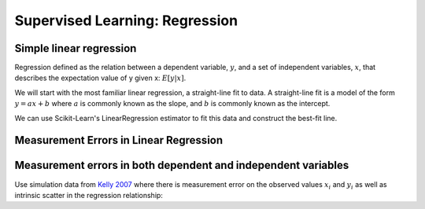 .. _astroML_regression:

Supervised Learning: Regression
===============================


Simple linear regression
^^^^^^^^^^^^^^^^^^^^^^^^

Regression defined as the relation between a dependent variable, :math:`y`,
and a set of independent variables, :math:`x`, that describes the expectation
value of y given x: :math:`E[y|x]`.

We will start with the most familiar linear regression, a straight-line fit
to data. A straight-line fit is a model of the form :math:`y = ax + b` where
:math:`a` is commonly known as the slope, and :math:`b` is commonly known as the intercept.

We can use Scikit-Learn's LinearRegression estimator to fit this data and
construct the best-fit line.

.. plot::

   import numpy as np
   from matplotlib import pyplot as plt
   from sklearn.linear_model import LinearRegression as LinearRegression_sk
   from astropy.cosmology import LambdaCDM
   from astroML.datasets import generate_mu_z
   z_sample, mu_sample, dmu = generate_mu_z(100, random_state=0)
   cosmo = LambdaCDM(H0=70, Om0=0.30, Ode0=0.70, Tcmb0=0)
   z = np.linspace(0.01, 2, 1000)
   mu_true = cosmo.distmod(z)
   linear_sk = LinearRegression_sk()
   linear_sk.fit(z_sample[:,None], mu_sample)
   mu_fit_sk = linear_sk.predict(z[:, None])
   #------------------------------------------------------------
   # Plot the results
   fig = plt.figure(figsize=(8, 6))
   ax = fig.add_subplot(111)
   ax.plot(z, mu_fit_sk, '-k')
   ax.plot(z, mu_true, '--', c='gray')
   ax.errorbar(z_sample, mu_sample, dmu, fmt='.k', ecolor='gray', lw=1)
   ax.set_xlim(0.01, 1.8)
   ax.set_ylim(36.01, 48)
   ax.set_ylabel(r'$\mu$')
   ax.set_xlabel(r'$z$')
   plt.show()


Measurement Errors in Linear Regression
^^^^^^^^^^^^^^^^^^^^^^^^^^^^^^^^^^^^^^^



Measurement errors in both dependent and independent variables
^^^^^^^^^^^^^^^^^^^^^^^^^^^^^^^^^^^^^^^^^^^^^^^^^^^^^^^^^^^^^^

Use simulation data from `Kelly 2007
<https://iopscience.iop.org/article/10.1086/519947/pdf>`__  where
there is measurement error on the observed values :math:`x_i` and
:math:`y_i` as well as intrinsic scatter in the regression relationship:

.. math::
   :nowrap:

   \begin{gather*}
      \eta_{i} = \alpha + \beta xi_i + \epsilon_{i}\\
      x_i = xi_i + \epsilon_{x,i} \\
      y_i = \eta_i + \epsilon_{y,i} \\
   \end{gather*}
